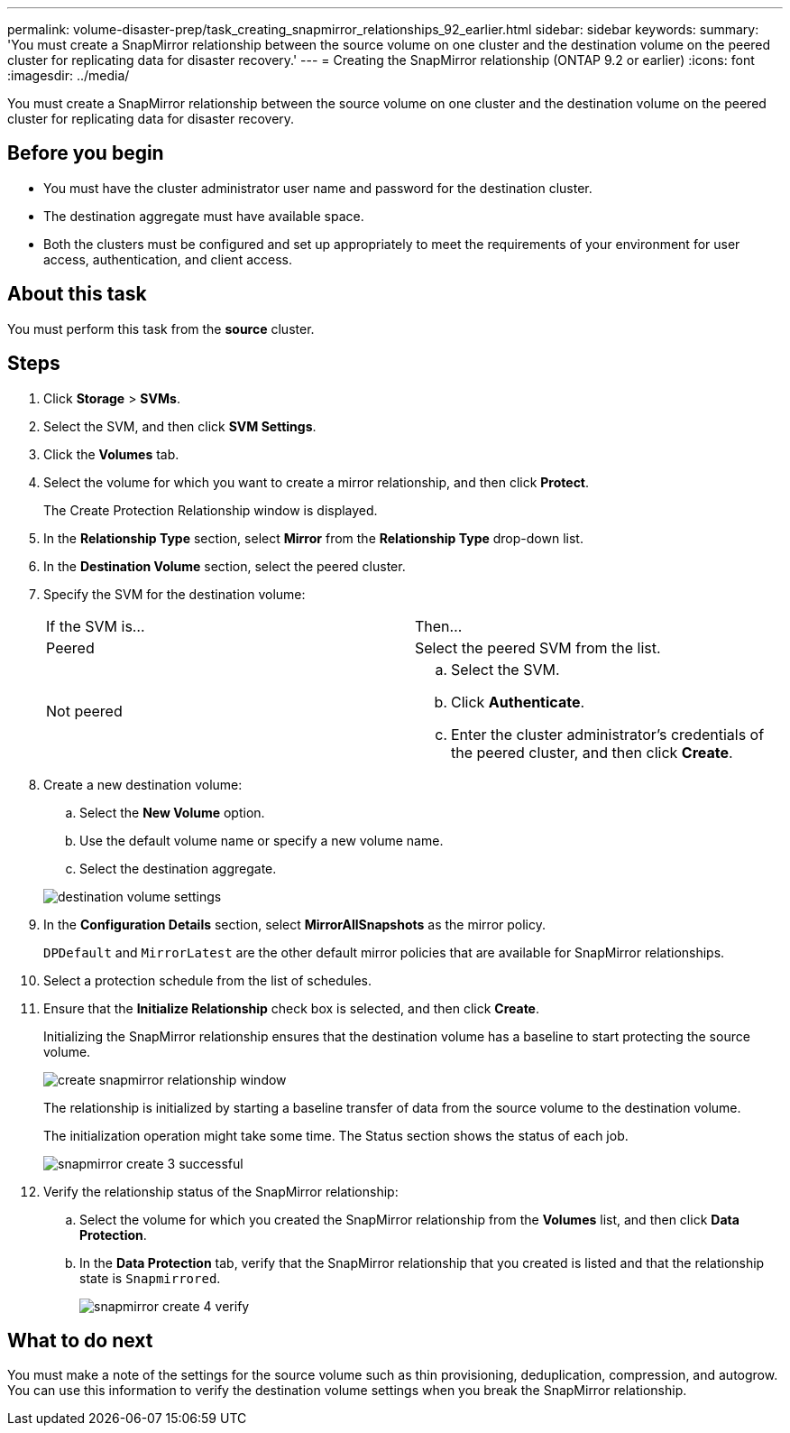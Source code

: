 ---
permalink: volume-disaster-prep/task_creating_snapmirror_relationships_92_earlier.html
sidebar: sidebar
keywords: 
summary: 'You must create a SnapMirror relationship between the source volume on one cluster and the destination volume on the peered cluster for replicating data for disaster recovery.'
---
= Creating the SnapMirror relationship (ONTAP 9.2 or earlier)
:icons: font
:imagesdir: ../media/

[.lead]
You must create a SnapMirror relationship between the source volume on one cluster and the destination volume on the peered cluster for replicating data for disaster recovery.

== Before you begin

* You must have the cluster administrator user name and password for the destination cluster.
* The destination aggregate must have available space.
* Both the clusters must be configured and set up appropriately to meet the requirements of your environment for user access, authentication, and client access.

== About this task

You must perform this task from the *source* cluster.

== Steps

. Click *Storage* > *SVMs*.
. Select the SVM, and then click *SVM Settings*.
. Click the *Volumes* tab.
. Select the volume for which you want to create a mirror relationship, and then click *Protect*.
+
The Create Protection Relationship window is displayed.

. In the *Relationship Type* section, select *Mirror* from the *Relationship Type* drop-down list.
. In the *Destination Volume* section, select the peered cluster.
. Specify the SVM for the destination volume:
+
|===
| If the SVM is...| Then...
a|
Peered
a|
Select the peered SVM from the list.
a|
Not peered
a|

 .. Select the SVM.
 .. Click *Authenticate*.
 .. Enter the cluster administrator's credentials of the peered cluster, and then click *Create*.

+
|===

. Create a new destination volume:
 .. Select the *New Volume* option.
 .. Use the default volume name or specify a new volume name.
 .. Select the destination aggregate.

+
image::../media/destination_volume_settings.gif[]
. In the *Configuration Details* section, select *MirrorAllSnapshots* as the mirror policy.
+
`DPDefault` and `MirrorLatest` are the other default mirror policies that are available for SnapMirror relationships.

. Select a protection schedule from the list of schedules.
. Ensure that the *Initialize Relationship* check box is selected, and then click *Create*.
+
Initializing the SnapMirror relationship ensures that the destination volume has a baseline to start protecting the source volume.
+
image::../media/create_snapmirror_relationship_window.gif[]
+
The relationship is initialized by starting a baseline transfer of data from the source volume to the destination volume.
+
The initialization operation might take some time. The Status section shows the status of each job.
+
image::../media/snapmirror_create_3_successful.gif[]

. Verify the relationship status of the SnapMirror relationship:
 .. Select the volume for which you created the SnapMirror relationship from the *Volumes* list, and then click *Data Protection*.
 .. In the *Data Protection* tab, verify that the SnapMirror relationship that you created is listed and that the relationship state is `Snapmirrored`.
+
image::../media/snapmirror_create_4_verify.gif[]

== What to do next

You must make a note of the settings for the source volume such as thin provisioning, deduplication, compression, and autogrow. You can use this information to verify the destination volume settings when you break the SnapMirror relationship.
